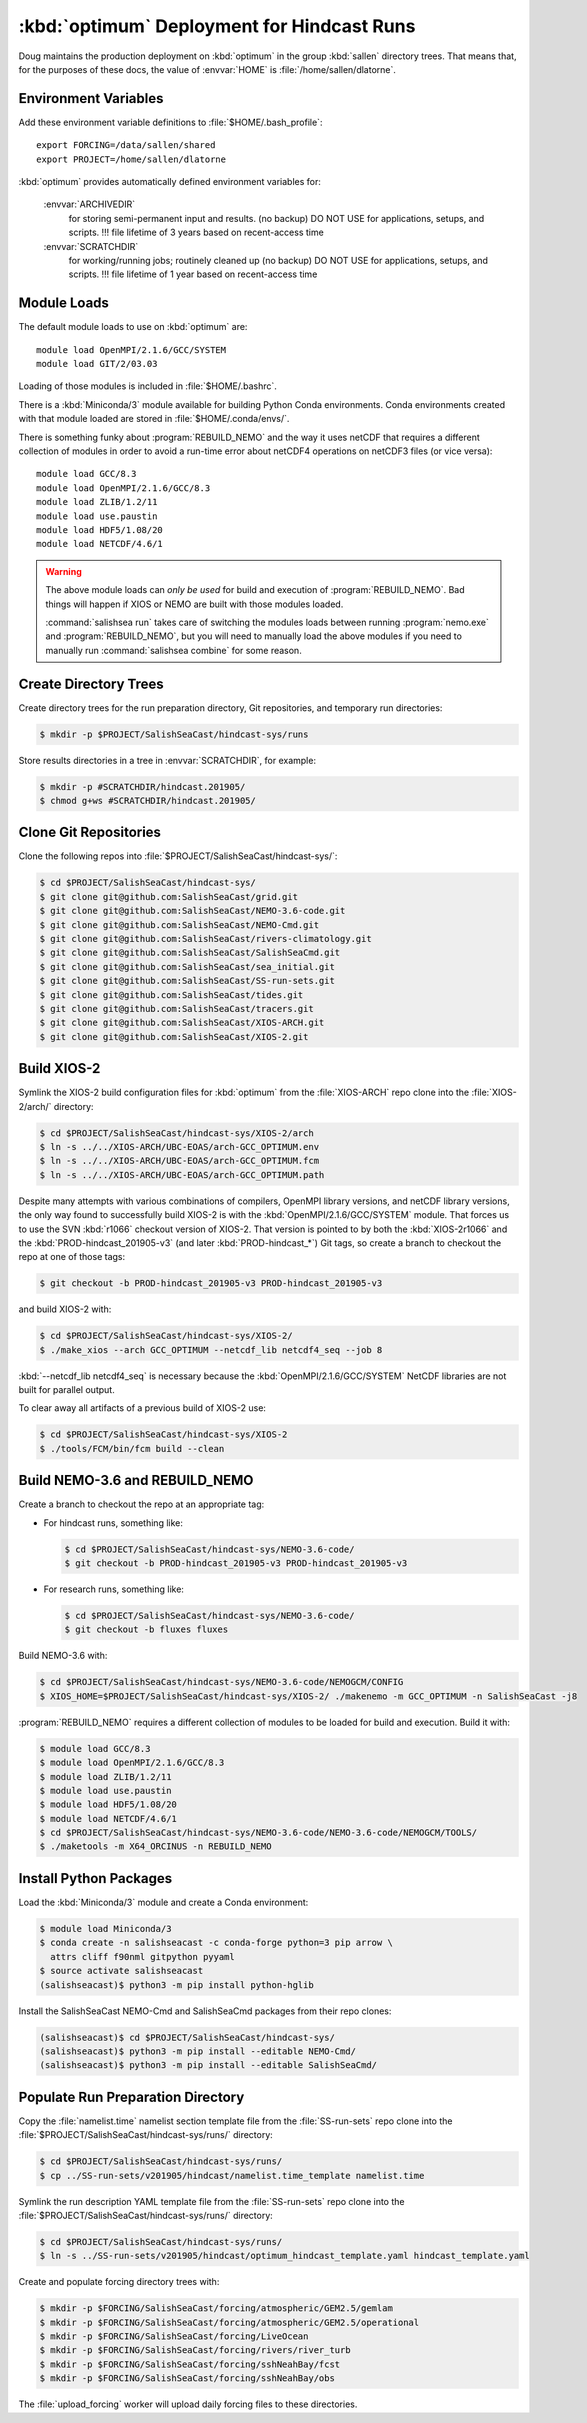 ..  Copyright 2013-2020 The Salish Sea MEOPAR contributors
..  and The University of British Columbia
..
..  Licensed under the Apache License, Version 2.0 (the "License");
..  you may not use this file except in compliance with the License.
..  You may obtain a copy of the License at
..
..     https://www.apache.org/licenses/LICENSE-2.0
..
..  Unless required by applicable law or agreed to in writing, software
..  distributed under the License is distributed on an "AS IS" BASIS,
..  WITHOUT WARRANTIES OR CONDITIONS OF ANY KIND, either express or implied.
..  See the License for the specific language governing permissions and
..  limitations under the License.

.. _OptimumDeployment:

*******************************************
:kbd:`optimum` Deployment for Hindcast Runs
*******************************************

Doug maintains the production deployment on :kbd:`optimum` in the group :kbd:`sallen` directory trees.
That means that,
for the purposes of these docs,
the value of :envvar:`HOME` is :file:`/home/sallen/dlatorne`.


Environment Variables
=====================

Add these environment variable definitions to :file:`$HOME/.bash_profile`::

  export FORCING=/data/sallen/shared
  export PROJECT=/home/sallen/dlatorne

:kbd:`optimum` provides automatically defined environment variables for:

  :envvar:`ARCHIVEDIR`
    for storing semi-permanent input and results. (no backup)
    DO NOT USE for applications, setups, and scripts.
    !!! file lifetime of 3 years based on recent-access time
  :envvar:`SCRATCHDIR`
    for working/running jobs; routinely cleaned up (no backup)
    DO NOT USE for applications, setups, and scripts.
    !!! file lifetime of 1 year based on recent-access time


Module Loads
============

The default module loads to use on :kbd:`optimum` are::

  module load OpenMPI/2.1.6/GCC/SYSTEM
  module load GIT/2/03.03

Loading of those modules is included in :file:`$HOME/.bashrc`.

There is a :kbd:`Miniconda/3` module available for building Python Conda environments.
Conda environments created with that module loaded are stored in :file:`$HOME/.conda/envs/`.

There is something funky about :program:`REBUILD_NEMO` and the way it uses netCDF that requires a different collection of modules in order to avoid a run-time error about netCDF4 operations on netCDF3 files
(or vice versa)::

  module load GCC/8.3
  module load OpenMPI/2.1.6/GCC/8.3
  module load ZLIB/1.2/11
  module load use.paustin
  module load HDF5/1.08/20
  module load NETCDF/4.6/1

.. warning::
    The above module loads can *only be used* for build and execution of :program:`REBUILD_NEMO`.
    Bad things will happen if XIOS or NEMO are built with those modules loaded.

    :command:`salishsea run` takes care of switching the modules loads between running :program:`nemo.exe` and :program:`REBUILD_NEMO`,
    but you will need to manually load the above modules if you need to manually run :command:`salishsea combine` for some reason.


Create Directory Trees
======================

Create directory trees for the run preparation directory,
Git repositories,
and temporary run directories:

.. code-block:: bash

    $ mkdir -p $PROJECT/SalishSeaCast/hindcast-sys/runs

Store results directories in a tree in :envvar:`SCRATCHDIR`,
for example:

.. code-block:: bash

    $ mkdir -p #SCRATCHDIR/hindcast.201905/
    $ chmod g+ws #SCRATCHDIR/hindcast.201905/


Clone Git Repositories
======================

Clone the following repos into :file:`$PROJECT/SalishSeaCast/hindcast-sys/`:

.. code-block:: bash

    $ cd $PROJECT/SalishSeaCast/hindcast-sys/
    $ git clone git@github.com:SalishSeaCast/grid.git
    $ git clone git@github.com:SalishSeaCast/NEMO-3.6-code.git
    $ git clone git@github.com:SalishSeaCast/NEMO-Cmd.git
    $ git clone git@github.com:SalishSeaCast/rivers-climatology.git
    $ git clone git@github.com:SalishSeaCast/SalishSeaCmd.git
    $ git clone git@github.com:SalishSeaCast/sea_initial.git
    $ git clone git@github.com:SalishSeaCast/SS-run-sets.git
    $ git clone git@github.com:SalishSeaCast/tides.git
    $ git clone git@github.com:SalishSeaCast/tracers.git
    $ git clone git@github.com:SalishSeaCast/XIOS-ARCH.git
    $ git clone git@github.com:SalishSeaCast/XIOS-2.git


Build XIOS-2
============

Symlink the XIOS-2 build configuration files for :kbd:`optimum` from the :file:`XIOS-ARCH` repo clone into the :file:`XIOS-2/arch/` directory:

.. code-block:: bash

    $ cd $PROJECT/SalishSeaCast/hindcast-sys/XIOS-2/arch
    $ ln -s ../../XIOS-ARCH/UBC-EOAS/arch-GCC_OPTIMUM.env
    $ ln -s ../../XIOS-ARCH/UBC-EOAS/arch-GCC_OPTIMUM.fcm
    $ ln -s ../../XIOS-ARCH/UBC-EOAS/arch-GCC_OPTIMUM.path

Despite many attempts with various combinations of compilers,
OpenMPI library versions,
and netCDF library versions,
the only way found to successfully build XIOS-2 is with the :kbd:`OpenMPI/2.1.6/GCC/SYSTEM` module.
That forces us to use the SVN :kbd:`r1066` checkout version of XIOS-2.
That version is pointed to by both the :kbd:`XIOS-2r1066` and the :kbd:`PROD-hindcast_201905-v3`
(and later :kbd:`PROD-hindcast_*`)
Git tags,
so create a branch to checkout the repo at one of those tags:

.. code-block:: bash

    $ git checkout -b PROD-hindcast_201905-v3 PROD-hindcast_201905-v3

and build XIOS-2 with:

.. code-block:: bash

    $ cd $PROJECT/SalishSeaCast/hindcast-sys/XIOS-2/
    $ ./make_xios --arch GCC_OPTIMUM --netcdf_lib netcdf4_seq --job 8

:kbd:`--netcdf_lib netcdf4_seq` is necessary because the :kbd:`OpenMPI/2.1.6/GCC/SYSTEM`  NetCDF libraries are not built for parallel output.

To clear away all artifacts of a previous build of XIOS-2 use:

.. code-block:: bash

    $ cd $PROJECT/SalishSeaCast/hindcast-sys/XIOS-2
    $ ./tools/FCM/bin/fcm build --clean


Build NEMO-3.6 and REBUILD_NEMO
===============================

Create a branch to checkout the repo at an appropriate tag:

* For hindcast runs,
  something like:

  .. code-block:: bash

      $ cd $PROJECT/SalishSeaCast/hindcast-sys/NEMO-3.6-code/
      $ git checkout -b PROD-hindcast_201905-v3 PROD-hindcast_201905-v3

* For research runs,
  something like:

  .. code-block:: bash

      $ cd $PROJECT/SalishSeaCast/hindcast-sys/NEMO-3.6-code/
      $ git checkout -b fluxes fluxes

Build NEMO-3.6 with:

.. code-block:: bash

    $ cd $PROJECT/SalishSeaCast/hindcast-sys/NEMO-3.6-code/NEMOGCM/CONFIG
    $ XIOS_HOME=$PROJECT/SalishSeaCast/hindcast-sys/XIOS-2/ ./makenemo -m GCC_OPTIMUM -n SalishSeaCast -j8

:program:`REBUILD_NEMO` requires a different collection of modules to be loaded for build and execution.
Build it with:

.. code-block:: bash

    $ module load GCC/8.3
    $ module load OpenMPI/2.1.6/GCC/8.3
    $ module load ZLIB/1.2/11
    $ module load use.paustin
    $ module load HDF5/1.08/20
    $ module load NETCDF/4.6/1
    $ cd $PROJECT/SalishSeaCast/hindcast-sys/NEMO-3.6-code/NEMO-3.6-code/NEMOGCM/TOOLS/
    $ ./maketools -m X64_ORCINUS -n REBUILD_NEMO


Install Python Packages
=======================

Load the :kbd:`Miniconda/3` module and create a Conda environment:

.. code-block:: bash

    $ module load Miniconda/3
    $ conda create -n salishseacast -c conda-forge python=3 pip arrow \
      attrs cliff f90nml gitpython pyyaml
    $ source activate salishseacast
    (salishseacast)$ python3 -m pip install python-hglib

Install the SalishSeaCast NEMO-Cmd and SalishSeaCmd packages from their repo clones:

.. code-block:: bash

    (salishseacast)$ cd $PROJECT/SalishSeaCast/hindcast-sys/
    (salishseacast)$ python3 -m pip install --editable NEMO-Cmd/
    (salishseacast)$ python3 -m pip install --editable SalishSeaCmd/


Populate Run Preparation Directory
==================================

Copy the :file:`namelist.time` namelist section template file from the :file:`SS-run-sets` repo clone into the :file:`$PROJECT/SalishSeaCast/hindcast-sys/runs/` directory:

.. code-block:: bash

    $ cd $PROJECT/SalishSeaCast/hindcast-sys/runs/
    $ cp ../SS-run-sets/v201905/hindcast/namelist.time_template namelist.time

Symlink the run description YAML template file from the :file:`SS-run-sets` repo clone into the :file:`$PROJECT/SalishSeaCast/hindcast-sys/runs/` directory:

.. code-block:: bash

    $ cd $PROJECT/SalishSeaCast/hindcast-sys/runs/
    $ ln -s ../SS-run-sets/v201905/hindcast/optimum_hindcast_template.yaml hindcast_template.yaml

Create and populate forcing directory trees with:

.. code-block:: bash

    $ mkdir -p $FORCING/SalishSeaCast/forcing/atmospheric/GEM2.5/gemlam
    $ mkdir -p $FORCING/SalishSeaCast/forcing/atmospheric/GEM2.5/operational
    $ mkdir -p $FORCING/SalishSeaCast/forcing/LiveOcean
    $ mkdir -p $FORCING/SalishSeaCast/forcing/rivers/river_turb
    $ mkdir -p $FORCING/SalishSeaCast/forcing/sshNeahBay/fcst
    $ mkdir -p $FORCING/SalishSeaCast/forcing/sshNeahBay/obs

The :file:`upload_forcing` worker will upload daily forcing files to these directories.
